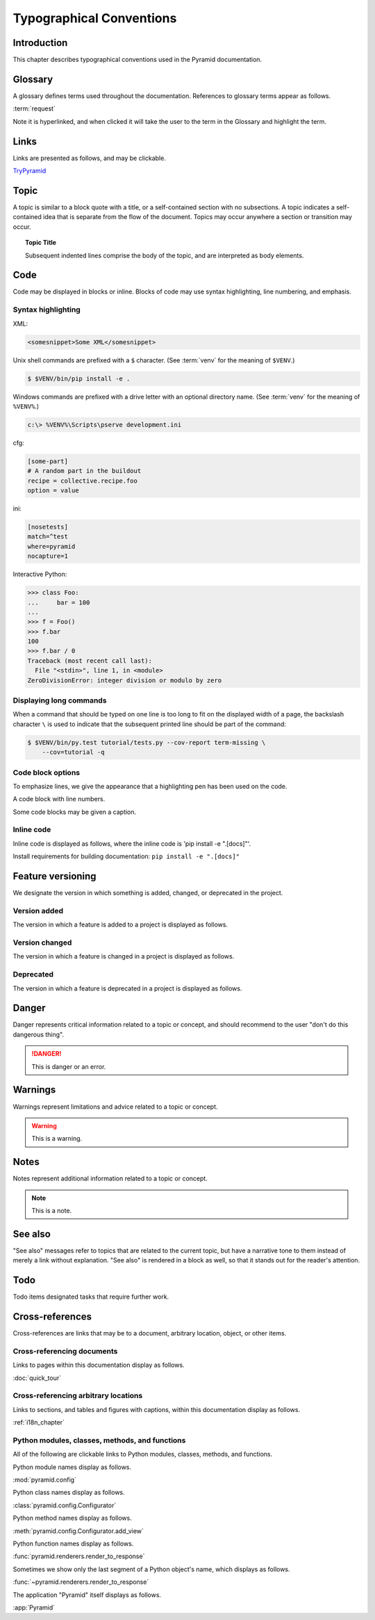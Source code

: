 .. _typographical-conventions:

Typographical Conventions
=========================

.. meta::
   :description: This chapter describes typographical conventions used in the Pyramid documentation.
   :keywords: Pyramid, Typographical Conventions


.. _typographical-conventions-introduction:

Introduction
------------

This chapter describes typographical conventions used in the Pyramid documentation.


.. _typographical-conventions-glossary:

Glossary
--------

A glossary defines terms used throughout the documentation. References to glossary terms appear as follows.

:term:`request`

Note it is hyperlinked, and when clicked it will take the user to the term in the Glossary and highlight the term.


.. _typographical-conventions-links:

Links
-----

Links are presented as follows, and may be clickable.

`TryPyramid <https://trypyramid.com>`_

.. seealso:: See also :ref:`typographical-conventions-cross-references` for other links within the documentation.


.. _typographical-conventions-topic:

Topic
-----

A topic is similar to a block quote with a title, or a self-contained section with no subsections. A topic indicates a self-contained idea that is separate from the flow of the document. Topics may occur anywhere a section or transition may occur.

.. topic:: Topic Title

    Subsequent indented lines comprise
    the body of the topic, and are
    interpreted as body elements.


.. _typographical-conventions-displaying-code:

Code
----

Code may be displayed in blocks or inline. Blocks of code may use syntax highlighting, line numbering, and emphasis.


.. _typographical-conventions-syntax-highlighting:

Syntax highlighting
^^^^^^^^^^^^^^^^^^^

XML:

.. code-block:: xml

    <somesnippet>Some XML</somesnippet>

Unix shell commands are prefixed with a ``$`` character. (See :term:`venv` for the meaning of ``$VENV``.)

.. code-block:: bash

    $ $VENV/bin/pip install -e .

Windows commands are prefixed with a drive letter with an optional directory name. (See :term:`venv` for the meaning of ``%VENV%``.)

.. code-block:: doscon

    c:\> %VENV%\Scripts\pserve development.ini

cfg:

.. code-block:: cfg

    [some-part]
    # A random part in the buildout
    recipe = collective.recipe.foo
    option = value

ini:

.. code-block:: ini

    [nosetests]
    match=^test
    where=pyramid
    nocapture=1

Interactive Python:

.. code-block:: pycon

    >>> class Foo:
    ...     bar = 100
    ...
    >>> f = Foo()
    >>> f.bar
    100
    >>> f.bar / 0
    Traceback (most recent call last):
      File "<stdin>", line 1, in <module>
    ZeroDivisionError: integer division or modulo by zero


.. _typographical-conventions-long-commands:

Displaying long commands
^^^^^^^^^^^^^^^^^^^^^^^^

When a command that should be typed on one line is too long to fit on the displayed width of a page, the backslash character ``\`` is used to indicate that the subsequent printed line should be part of the command:

.. code-block:: bash

    $ $VENV/bin/py.test tutorial/tests.py --cov-report term-missing \
        --cov=tutorial -q


.. _typographical-conventions-code-block-options:

Code block options
^^^^^^^^^^^^^^^^^^

To emphasize lines, we give the appearance that a highlighting pen has been used on the code.

.. code-block:: python
    :emphasize-lines: 1,3

    if "foo" == "bar":
        # This is Python code
        pass

A code block with line numbers.

.. code-block:: python
    :linenos:

    if "foo" == "bar":
        # This is Python code
        pass

Some code blocks may be given a caption.

.. code-block:: python
    :caption: sample.py
    :name: sample-py-typographical-conventions

    if "foo" == "bar":
        # This is Python code
        pass


.. _typographical-conventions-inline-code:

Inline code
^^^^^^^^^^^

Inline code is displayed as follows, where the inline code is 'pip install -e ".[docs]"'.

Install requirements for building documentation: ``pip install -e ".[docs]"``


.. _typographical-conventions-feature-versioning:

Feature versioning
------------------

We designate the version in which something is added, changed, or deprecated in the project.


.. _typographical-conventions-version-added:

Version added
^^^^^^^^^^^^^

The version in which a feature is added to a project is displayed as follows.

.. versionadded:: 1.1
    :func:`pyramid.paster.bootstrap`


.. _typographical-conventions-version-changed:

Version changed
^^^^^^^^^^^^^^^

The version in which a feature is changed in a project is displayed as follows.

.. versionchanged:: 1.8
    Added the ability for ``bootstrap`` to cleanup automatically via the ``with`` statement.


.. _typographical-conventions-deprecated:

Deprecated
^^^^^^^^^^

The version in which a feature is deprecated in a project is displayed as follows.

.. deprecated:: 1.7
    Use the ``require_csrf`` option or read :ref:`auto_csrf_checking` instead to have :class:`pyramid.exceptions.BadCSRFToken` exceptions raised.


.. _typographical-conventions-danger:

Danger
------

Danger represents critical information related to a topic or concept, and should recommend to the user "don't do this dangerous thing".

.. danger::

    This is danger or an error.


.. _typographical-conventions-warnings:

Warnings
--------

Warnings represent limitations and advice related to a topic or concept.

.. warning::

    This is a warning.


.. _typographical-conventions-notes:

Notes
-----

Notes represent additional information related to a topic or concept.

.. note::

    This is a note.


.. _typographical-conventions-see-also:

See also
--------

"See also" messages refer to topics that are related to the current topic, but have a narrative tone to them instead of merely a link without explanation. "See also" is rendered in a block as well, so that it stands out for the reader's attention.

.. seealso::

    See :ref:`Quick Tutorial section on Requirements <qtut_requirements>`.


.. _typographical-conventions-todo:

Todo
----

Todo items designated tasks that require further work.

.. todo::

    This is a todo item.


.. _typographical-conventions-cross-references:

Cross-references
----------------

Cross-references are links that may be to a document, arbitrary location, object, or other items.


.. _typographical-conventions-cross-referencing-documents:

Cross-referencing documents
^^^^^^^^^^^^^^^^^^^^^^^^^^^

Links to pages within this documentation display as follows.

:doc:`quick_tour`


.. _typographical-conventions-cross-referencing-arbitrary-locations:

Cross-referencing arbitrary locations
^^^^^^^^^^^^^^^^^^^^^^^^^^^^^^^^^^^^^

Links to sections, and tables and figures with captions, within this documentation display as follows.

:ref:`i18n_chapter`


.. _typographical-conventions-cross-referencing-python:

Python modules, classes, methods, and functions
^^^^^^^^^^^^^^^^^^^^^^^^^^^^^^^^^^^^^^^^^^^^^^^

All of the following are clickable links to Python modules, classes, methods, and functions.

Python module names display as follows.

:mod:`pyramid.config`

Python class names display as follows.

:class:`pyramid.config.Configurator`

Python method names display as follows.

:meth:`pyramid.config.Configurator.add_view`

Python function names display as follows.

:func:`pyramid.renderers.render_to_response`

Sometimes we show only the last segment of a Python object's name, which displays as follows.

:func:`~pyramid.renderers.render_to_response`

The application "Pyramid" itself displays as follows.

:app:`Pyramid`

